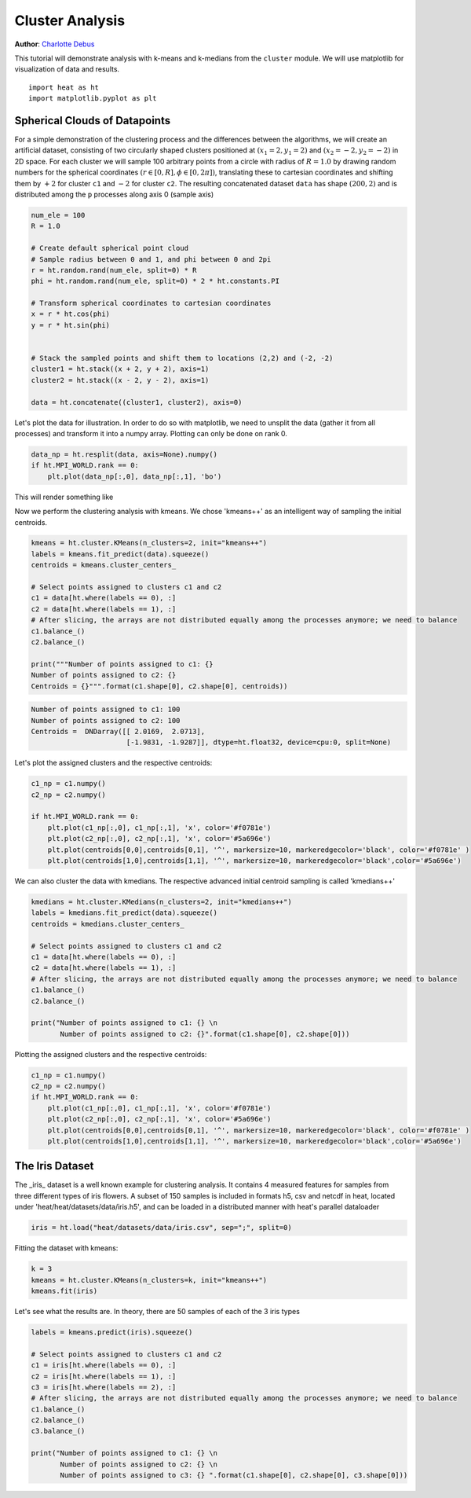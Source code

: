 Cluster Analysis
================
**Author**: `Charlotte Debus <https://github.com/Cdebus>`_

This tutorial will demonstrate analysis with k-means and k-medians from the ``cluster`` module.
We will use matplotlib for visualization of data and results. ::

    import heat as ht
    import matplotlib.pyplot as plt


Spherical Clouds of Datapoints
------------------------------
For a simple demonstration of the clustering process and the differences between the algorithms, we will create an
artificial dataset, consisting of two circularly shaped clusters positioned at :math:`(x_1=2, y_1=2)` and :math:`(x_2=-2, y_2=-2)` in 2D space.
For each cluster we will sample 100 arbitrary points from a circle with radius of :math:`R = 1.0` by drawing random numbers
for the spherical coordinates :math:`( r\in [0,R], \phi \in [0,2\pi])`, translating these to cartesian coordinates
and shifting them by :math:`+2` for cluster ``c1`` and :math:`-2` for cluster ``c2``. The resulting concatenated dataset ``data`` has shape
:math:`(200, 2)` and is distributed among the ``p`` processes along axis 0 (sample axis)

.. code:: python

    num_ele = 100
    R = 1.0

    # Create default spherical point cloud
    # Sample radius between 0 and 1, and phi between 0 and 2pi
    r = ht.random.rand(num_ele, split=0) * R
    phi = ht.random.rand(num_ele, split=0) * 2 * ht.constants.PI

    # Transform spherical coordinates to cartesian coordinates
    x = r * ht.cos(phi)
    y = r * ht.sin(phi)


    # Stack the sampled points and shift them to locations (2,2) and (-2, -2)
    cluster1 = ht.stack((x + 2, y + 2), axis=1)
    cluster2 = ht.stack((x - 2, y - 2), axis=1)

    data = ht.concatenate((cluster1, cluster2), axis=0)

Let's plot the data for illustration. In order to do so with matplotlib, we need to unsplit the data (gather it from
all processes) and transform it into a numpy array. Plotting can only be done on rank 0.

.. code:: python

    data_np = ht.resplit(data, axis=None).numpy()
    if ht.MPI_WORLD.rank == 0:
        plt.plot(data_np[:,0], data_np[:,1], 'bo')

This will render something like

.. image:: ../images/data.png

Now we perform the clustering analysis with kmeans. We chose 'kmeans++' as an intelligent way of sampling the
initial centroids.

.. code:: python

    kmeans = ht.cluster.KMeans(n_clusters=2, init="kmeans++")
    labels = kmeans.fit_predict(data).squeeze()
    centroids = kmeans.cluster_centers_

    # Select points assigned to clusters c1 and c2
    c1 = data[ht.where(labels == 0), :]
    c2 = data[ht.where(labels == 1), :]
    # After slicing, the arrays are not distributed equally among the processes anymore; we need to balance
    c1.balance_()
    c2.balance_()

    print("""Number of points assigned to c1: {}
    Number of points assigned to c2: {}
    Centroids = {}""".format(c1.shape[0], c2.shape[0], centroids))

.. code:: text

    Number of points assigned to c1: 100
    Number of points assigned to c2: 100
    Centroids =  DNDarray([[ 2.0169,  2.0713],
                           [-1.9831, -1.9287]], dtype=ht.float32, device=cpu:0, split=None)

Let's plot the assigned clusters and the respective centroids:

.. code:: python

    c1_np = c1.numpy()
    c2_np = c2.numpy()

    if ht.MPI_WORLD.rank == 0:
        plt.plot(c1_np[:,0], c1_np[:,1], 'x', color='#f0781e')
        plt.plot(c2_np[:,0], c2_np[:,1], 'x', color='#5a696e')
        plt.plot(centroids[0,0],centroids[0,1], '^', markersize=10, markeredgecolor='black', color='#f0781e' )
        plt.plot(centroids[1,0],centroids[1,1], '^', markersize=10, markeredgecolor='black',color='#5a696e')

.. image:: ../images/clustering.png

We can also cluster the data with kmedians. The respective advanced initial centroid sampling is called 'kmedians++'

.. code:: python

    kmedians = ht.cluster.KMedians(n_clusters=2, init="kmedians++")
    labels = kmedians.fit_predict(data).squeeze()
    centroids = kmedians.cluster_centers_

    # Select points assigned to clusters c1 and c2
    c1 = data[ht.where(labels == 0), :]
    c2 = data[ht.where(labels == 1), :]
    # After slicing, the arrays are not distributed equally among the processes anymore; we need to balance
    c1.balance_()
    c2.balance_()

    print("Number of points assigned to c1: {} \n
           Number of points assigned to c2: {}".format(c1.shape[0], c2.shape[0]))
Plotting the assigned clusters and the respective centroids:

.. code:: python

    c1_np = c1.numpy()
    c2_np = c2.numpy()
    if ht.MPI_WORLD.rank == 0:
        plt.plot(c1_np[:,0], c1_np[:,1], 'x', color='#f0781e')
        plt.plot(c2_np[:,0], c2_np[:,1], 'x', color='#5a696e')
        plt.plot(centroids[0,0],centroids[0,1], '^', markersize=10, markeredgecolor='black', color='#f0781e' )
        plt.plot(centroids[1,0],centroids[1,1], '^', markersize=10, markeredgecolor='black',color='#5a696e')

The Iris Dataset
------------------------------
The _iris_ dataset is a well known example for clustering analysis. It contains 4 measured features for samples from
three different types of iris flowers. A subset of 150 samples is included in formats h5, csv and netcdf in heat,
located under 'heat/heat/datasets/data/iris.h5', and can be loaded in a distributed manner with heat's parallel
dataloader

.. code:: python

    iris = ht.load("heat/datasets/data/iris.csv", sep=";", split=0)
Fitting the dataset with kmeans:

.. code:: python

    k = 3
    kmeans = ht.cluster.KMeans(n_clusters=k, init="kmeans++")
    kmeans.fit(iris)

Let's see what the results are. In theory, there are 50 samples of each of the 3 iris types

.. code:: python

    labels = kmeans.predict(iris).squeeze()

    # Select points assigned to clusters c1 and c2
    c1 = iris[ht.where(labels == 0), :]
    c2 = iris[ht.where(labels == 1), :]
    c3 = iris[ht.where(labels == 2), :]
    # After slicing, the arrays are not distributed equally among the processes anymore; we need to balance
    c1.balance_()
    c2.balance_()
    c3.balance_()

    print("Number of points assigned to c1: {} \n
           Number of points assigned to c2: {} \n
           Number of points assigned to c3: {} ".format(c1.shape[0], c2.shape[0], c3.shape[0]))
